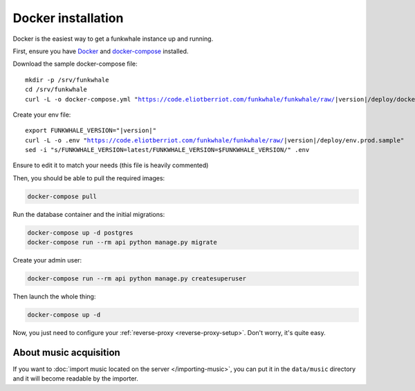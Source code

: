 Docker installation
====================

Docker is the easiest way to get a funkwhale instance up and running.

First, ensure you have `Docker <https://docs.docker.com/engine/installation/>`_ and `docker-compose <https://github.com/docker/compose/releases>`_ installed.

Download the sample docker-compose file:

.. parsed-literal::

    mkdir -p /srv/funkwhale
    cd /srv/funkwhale
    curl -L -o docker-compose.yml "https://code.eliotberriot.com/funkwhale/funkwhale/raw/|version|/deploy/docker-compose.yml"

Create your env file:

.. parsed-literal::

    export FUNKWHALE_VERSION="|version|"
    curl -L -o .env "https://code.eliotberriot.com/funkwhale/funkwhale/raw/|version|/deploy/env.prod.sample"
    sed -i "s/FUNKWHALE_VERSION=latest/FUNKWHALE_VERSION=$FUNKWHALE_VERSION/" .env

Ensure to edit it to match your needs (this file is heavily commented)

Then, you should be able to pull the required images:

.. code-block:: bash

    docker-compose pull

Run the database container and the initial migrations:

.. code-block:: bash

    docker-compose up -d postgres
    docker-compose run --rm api python manage.py migrate

Create your admin user:

.. code-block:: bash

    docker-compose run --rm api python manage.py createsuperuser

Then launch the whole thing:

.. code-block:: bash

    docker-compose up -d

Now, you just need to configure your :ref:`reverse-proxy <reverse-proxy-setup>`. Don't worry, it's quite easy.

About music acquisition
-----------------------

If you want to :doc:`import music located on the server </importing-music>`, you can put it in the ``data/music`` directory and it will become readable by the importer.
